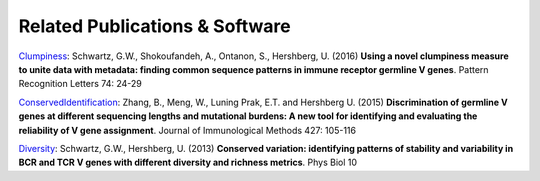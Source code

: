 Related Publications & Software
===========================================
`Clumpiness <https://github.com/DrexelSystemsImmunologyLab/clumpiness>`_:
Schwartz, G.W., Shokoufandeh, A., Ontanon, S., Hershberg, U. (2016) **Using a
novel clumpiness measure to unite data with metadata: finding common sequence
patterns in immune receptor germline V genes**. Pattern Recognition Letters 74:
24-29

`ConservedIdentification
<https://github.com/bochaozhang/ConservedIdentification>`_: Zhang, B., Meng, W.,
Luning Prak, E.T. and Hershberg U. (2015) **Discrimination of germline V genes
at different sequencing lengths and mutational burdens: A new tool for
identifying and evaluating the reliability of V gene assignment**. Journal of
Immunological Methods 427: 105-116

`Diversity <https://github.com/GregorySchwartz/diversity>`_: Schwartz, G.W.,
Hershberg, U. (2013) **Conserved variation: identifying patterns of stability
and variability in BCR and TCR V genes with different diversity and richness
metrics**. Phys Biol 10
